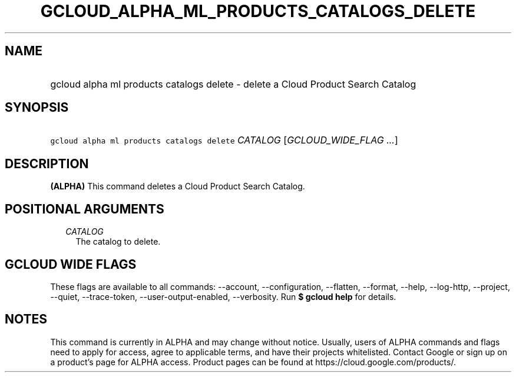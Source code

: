 
.TH "GCLOUD_ALPHA_ML_PRODUCTS_CATALOGS_DELETE" 1



.SH "NAME"
.HP
gcloud alpha ml products catalogs delete \- delete a Cloud Product Search Catalog



.SH "SYNOPSIS"
.HP
\f5gcloud alpha ml products catalogs delete\fR \fICATALOG\fR [\fIGCLOUD_WIDE_FLAG\ ...\fR]



.SH "DESCRIPTION"

\fB(ALPHA)\fR This command deletes a Cloud Product Search Catalog.



.SH "POSITIONAL ARGUMENTS"

.RS 2m
.TP 2m
\fICATALOG\fR
The catalog to delete.


.RE
.sp

.SH "GCLOUD WIDE FLAGS"

These flags are available to all commands: \-\-account, \-\-configuration,
\-\-flatten, \-\-format, \-\-help, \-\-log\-http, \-\-project, \-\-quiet,
\-\-trace\-token, \-\-user\-output\-enabled, \-\-verbosity. Run \fB$ gcloud
help\fR for details.



.SH "NOTES"

This command is currently in ALPHA and may change without notice. Usually, users
of ALPHA commands and flags need to apply for access, agree to applicable terms,
and have their projects whitelisted. Contact Google or sign up on a product's
page for ALPHA access. Product pages can be found at
https://cloud.google.com/products/.

